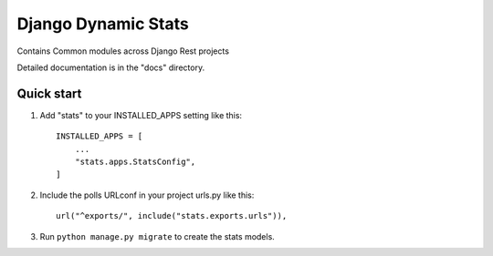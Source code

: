 ====================
Django Dynamic Stats
====================

Contains Common modules across Django Rest projects

Detailed documentation is in the "docs" directory.

Quick start
-----------

1. Add "stats" to your INSTALLED_APPS setting like this::

    INSTALLED_APPS = [
        ...
        "stats.apps.StatsConfig",
    ]

2. Include the polls URLconf in your project urls.py like this::

    url("^exports/", include("stats.exports.urls")),


3. Run ``python manage.py migrate`` to create the stats models.





